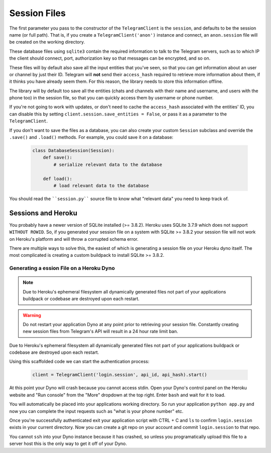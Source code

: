 .. _sessions:

==============
Session Files
==============

The first parameter you pass to the constructor of the ``TelegramClient`` is
the ``session``, and defaults to be the session name (or full path). That is,
if you create a ``TelegramClient('anon')`` instance and connect, an
``anon.session`` file will be created on the working directory.

These database files using ``sqlite3`` contain the required information to
talk to the Telegram servers, such as to which IP the client should connect,
port, authorization key so that messages can be encrypted, and so on.

These files will by default also save all the input entities that you've seen,
so that you can get information about an user or channel by just their ID.
Telegram will **not** send their ``access_hash`` required to retrieve more
information about them, if it thinks you have already seem them. For this
reason, the library needs to store this information offline.

The library will by default too save all the entities (chats and channels
with their name and username, and users with the phone too) in the session
file, so that you can quickly access them by username or phone number.

If you're not going to work with updates, or don't need to cache the
``access_hash`` associated with the entities' ID, you can disable this
by setting ``client.session.save_entities = False``, or pass it as a
parameter to the ``TelegramClient``.

If you don't want to save the files as a database, you can also create
your custom ``Session`` subclass and override the ``.save()`` and ``.load()``
methods. For example, you could save it on a database:

    .. code-block:: python

        class DatabaseSession(Session):
            def save():
                # serialize relevant data to the database

            def load():
                # load relevant data to the database


You should read the ````session.py```` source file to know what "relevant
data" you need to keep track of.


Sessions and Heroku
-------------------

You probably have a newer version of SQLite installed (>= 3.8.2). Heroku uses
SQLite 3.7.9 which does not support ``WITHOUT ROWID``. So, if you generated
your session file on a system with SQLite >= 3.8.2 your session file will not
work on Heroku's platform and will throw a corrupted schema error.

There are multiple ways to solve this, the easiest of which is generating a
session file on your Heroku dyno itself. The most complicated is creating
a custom buildpack to install SQLite >= 3.8.2.


Generating a ession File on a Heroku Dyno
~~~~~~~~~~~~~~~~~~~~~~~~~~~~~~~~~~~~~~~~~

.. note::
    Due to Heroku's ephemeral filesystem all dynamically generated
    files not part of your applications buildpack or codebase are destroyed
    upon each restart.

.. warning::
    Do not restart your application Dyno at any point prior to retrieving your
    session file. Constantly creating new session files from Telegram's API
    will result in a 24 hour rate limit ban.

Due to Heroku's ephemeral filesystem all dynamically generated
files not part of your applications buildpack or codebase are destroyed upon
each restart.

Using this scaffolded code we can start the authentication process:

    .. code-block:: python

        client = TelegramClient('login.session', api_id, api_hash).start()

At this point your Dyno will crash because you cannot access stdin. Open your
Dyno's control panel on the Heroku website and "Run console" from the "More"
dropdown at the top right. Enter ``bash`` and wait for it to load.

You will automatically be placed into your applications working directory.
So run your application ``python app.py`` and now you can complete the input
requests such as "what is your phone number" etc.

Once you're successfully authenticated exit your application script with
CTRL + C and ``ls`` to confirm ``login.session`` exists in your current
directory. Now you can create a git repo on your account and commit
``login.session`` to that repo.

You cannot ``ssh`` into your Dyno instance because it has crashed, so unless
you programatically upload this file to a server host this is the only way to
get it off of your Dyno.
